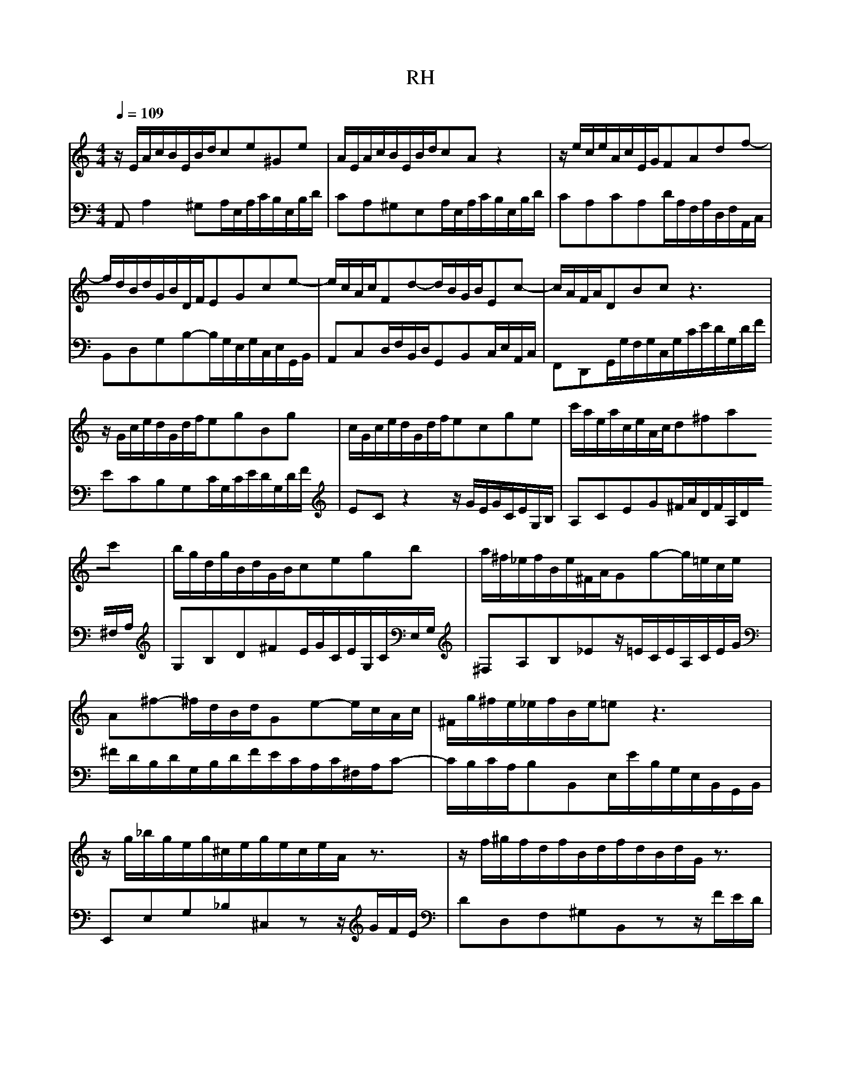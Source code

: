 X:1
T:RH
L:1/8
M:4/4
Q:1/4=109
K:C
V:1
z/E/A/c/B/E/B/d/ce^Ge|A/E/A/c/B/E/B/d/cAz2|z/e/c/e/A/c/E/G/FAdf-|f/d/B/d/G/B/D/F/EGce-|e/c/A/c/Fd-d/B/G/B/Ec-|c/A/F/A/DBcz3|z/G/c/e/d/G/d/f/egBg|c/G/c/e/d/G/d/f/ecge|c'/a/e/a/c/e/A/c/d^fac'|b/g/d/g/B/d/G/B/cegb|a/^f/_e/f/B/e/^F/A/Gg-g/=e/c/e/|A^f-^f/d/B/d/Ge-e/c/A/c/|^F/g/^f/e/_e/f/B/e/=ez3|z/g/_b/g/e/g/^c/e/g/e/c/e/A/z3/|z/f/^g/f/d/f/B/d/f/d/B/d/G/z3/|z/e/g/e/c/e/A/c/_e/c/A/c/^F/z3/|z/d/f/d/B/d/^G/B/d/B/G/B/E/z3/|z/E/A/c/B/E/B/d/cA^GE|A/c/e/c/A/c/^F/A/c/A/F/A/_E/c/B/A/|^G/B/d/B/G/B/D/F/G/F/D/F/B,/F/E/D/|C/E/A/E/C/E/A,/C/_E/C/A,/C/^F,/C/B,/A,/|^G,B^GEz/E/A/c/B/E/B/d/|c/A/c/e/d/B/d/f/e/c/e/g/f/e/d/c/|B/c/d/e/f/d/^g/d/b/d/c/a/f/d/B/d/|^G/B/c/A/E/A/B/G/A/E/C/E/A,2|
V:2
A,,A,2^G,A,/E,/A,/C/B,/E,/B,/D/|CA,^G,E,A,/E,/A,/C/B,/E,/B,/D/|CA,CA,D/A,/F,/A,/D,/F,/A,,/C,/|B,,D,G,B,-B,/G,/E,/G,/C,/E,/G,,/B,,/|A,,C,D,/F,/B,,/D,/G,,B,,C,/E,/A,,/C,/|F,,D,,G,,/G,/F,/G,/C,/G,/C/E/D/G,/D/F/|ECB,G,C/G,/C/E/D/G,/D/F/|ECz2z/G/E/G/C/E/G,/B,/|A,CEG^F/A/D/F/A,/D/^F,/A,/|G,B,D^FE/G/C/E/G,/C/E,/G,/|^F,A,B,_Ez/=E/C/E/A,/C/E/G/|^F/D/B,/D/G,/B,/D/F/E/C/A,/C/^F,/A,/C-|C/B,/C/A,/B,B,,E,/E/B,/G,/E,/B,,/G,,/B,,/|E,,E,G,_B,^C,zz/G/F/E/|DD,F,^G,B,,zz/F/E/D/|CC,E,^F,A,,zz/E/_E/^C/|B,B,,D,F,^G,,zz/D/C/B,/|CA,^G,E,A,/E,/A,/C/B,/E,/B,/D/|C/E/A/E/C/E/A,/C/^F,/A,/C/A,/F,/A,/_E,/F,/|E,^G,B,G,E,B,,^G,,E,,|A,,C,E,C,A,,C,_E,,z|z/B,/^G,/E,/D,/B,/G,/D,/C,E,^G,,E,|A,,^F,B,,^G,C,A,D,_B,|^G,F,D,B,,^G,,A,,D,,E,,|F,,_E,,=E,,E,A,,4|
